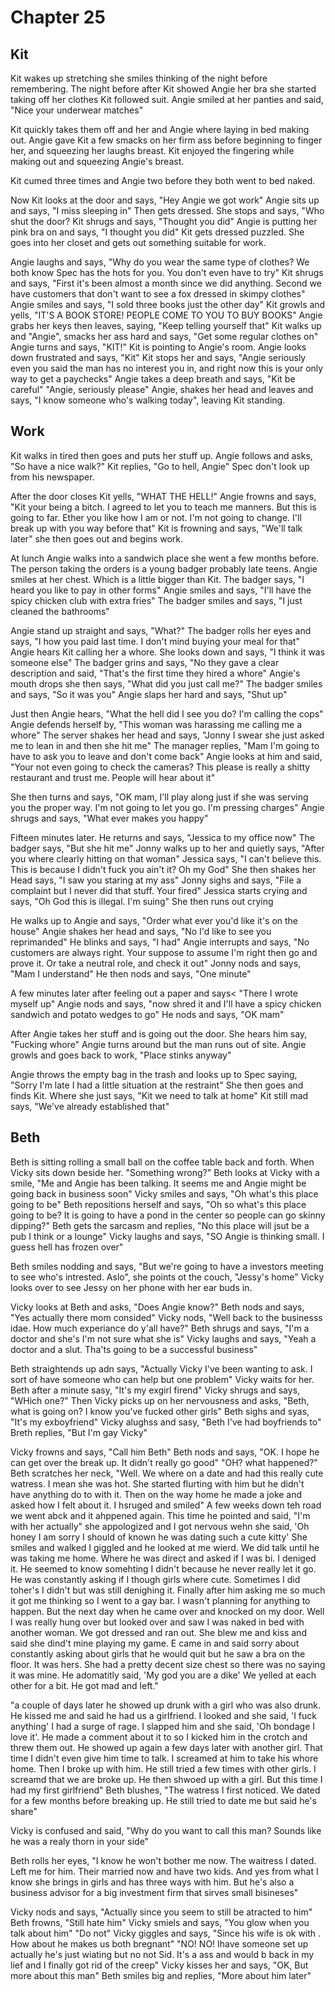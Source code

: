 * Chapter 25
** Kit
Kit wakes up stretching she smiles thinking of the night before remembering. The night before after Kit showed Angie her bra she started taking off her clothes Kit followed suit. Angie smiled at her panties and said, "Nice your underwear 
matches" 

Kit quickly takes them off and her and Angie where laying in bed making out. Angie gave Kit a few smacks on her firm ass before beginning to finger her, and squeezing her laughs breast. Kit enjoyed the fingering while making out and 
squeezing Angie's breast.

Kit cumed three times and Angie two before they both went to bed naked.

Now Kit looks at the door and says, "Hey Angie we got work" Angie sits up and says, "I miss sleeping in" Then gets dressed. She stops and says, "Who shut the door? Kit shrugs and says, "Thought you did" Angie is putting her pink bra on
and says, "I thought you did" Kit gets dressed puzzled. She goes into her closet and gets out something suitable for work.

Angie laughs and says, "Why do you wear the same type of clothes? We both know Spec has the hots for you. You don't even have to try" Kit shrugs and says, "First it's been almost a month since we did anything. Second we have customers
that don't want to see a fox dressed in skimpy clothes" Angie smiles and says, "I sold three books just the other day" Kit growls and yells, "IT'S A BOOK STORE! PEOPLE COME TO YOU TO BUY BOOKS" Angie grabs her keys then leaves, saying,
"Keep telling yourself that" Kit walks up and "Angie", smacks her ass hard and says, "Get some regular clothes on" Angie turns and says, "KIT!" Kit is pointing to Angie's room. Angie looks down frustrated and says, "Kit" Kit stops her and
says, "Angie seriously even you said the man has no interest you in, and right now this is your only way to get a paychecks" Angie takes a deep breath and says, "Kit be careful" "Angie, seriously please" Angie, shakes her head and leaves and
says, "I  know someone who's walking today", leaving Kit standing.

** Work
  Kit walks in tired then goes and puts her stuff up. Angie follows and asks, "So have a nice walk?" Kit replies, "Go to hell, Angie" Spec don't look up from his newspaper.

  After the door closes Kit yells, "WHAT THE HELL!" Angie frowns and says, "Kit your being a bitch. I agreed to let you to teach me manners. But this is going to far. Ether you like how I am or not. I'm not going to change. I'll break up 
with you way before that" Kit is frowning and says, "We'll talk later" she then goes out and begins work.

  At lunch Angie walks into a sandwich place she went a few months before. The person taking the orders is a young badger probably late teens. Angie smiles at her chest. Which is a little bigger than Kit. The badger says, "I heard you like
to pay in other forms" Angie smiles and says, "I'll have the spicy chicken club with extra fries" The badger smiles and says, "I just cleaned the bathrooms" 

  Angie stand up straight and says, "What?" The badger rolls her eyes and says, "I how you paid last time. I don't mind buying your meal for that" Angie hears Kit calling her a whore. She looks down and says, "I think it was someone else" 
The badger grins and says, "No they gave a clear description and said, "That's the first time they hired a whore" Angie's mouth drops she then says, "What did you just call me?" The badger smiles and says, "So it was you" Angie slaps her 
hard and says, "Shut up" 

  Just then Angie hears, "What the hell did I see you do? I'm calling the cops" Angie defends herself by, "This woman was harassing me calling me a whore" The server shakes her head and says, "Jonny I swear she just asked me to lean in and
then she hit me" The manager replies, "Mam I'm going to have to ask you to leave and don't come back" Angie looks at him and said, "Your not even going to check the cameras? This please is really a shitty restaurant and trust me. People 
will hear about it"

  She then turns and says, "OK mam, I'll play along just if she was serving you the proper way. I'm not going to let you go. I'm pressing charges" Angie shrugs and says, "What ever makes you happy"

  Fifteen minutes later. He returns and says, "Jessica to my office now" The badger says, "But she hit me" Jonny walks up to her and quietly says, "After you where clearly hitting on that woman" Jessica says, "I can't believe this. This is
because I didn't fuck you ain't it? Oh my God" She then shakes her Head says, "I saw you staring at my ass" Jonny sighs and says, "File a complaint but I never did that stuff. Your fired" Jessica starts crying and says, "Oh God this
is illegal. I'm suing" She then runs out crying

  He walks up to Angie and says, "Order what ever you'd like it's on the house" Angie shakes her head and says, "No I'd like to see you reprimanded" He blinks and says, "I had" Angie interrupts and says, "No customers are always right. Your
 suppose to assume I'm right then go and prove it. Or take a neutral role, and check it out" Jonny nods and says, "Mam I understand" He then nods and says, "One minute"

  A few minutes later after feeling out a paper and says< "There I wrote myself up" Angie nods and says, "now shred it and I'll have a spicy chicken sandwich and potato wedges to go" He nods and says, "OK mam" 

  After Angie takes her stuff and is going out the door. She hears him say, "Fucking whore" Angie turns around but the man runs out of site. Angie growls and goes back to work, "Place stinks anyway"

  Angie throws the empty bag in the trash and looks up to Spec saying, "Sorry I'm late I had a little situation at the restraint" She then goes and finds Kit. Where she just says, "Kit we need to talk at home" Kit still mad says, "We've
already established that"

** Beth

Beth is sitting rolling a small ball on the coffee table back and forth. When Vicky sits down beside her. "Something wrong?" Beth looks at Vicky with a smile, "Me and Angie has been talking. It seems me and Angie might be going back in 
business soon" Vicky smiles and says, "Oh what's this place going to be" Beth repositions herself and says, "Oh so what's this place going to be? It is going to have a pond in the center so people can go skinny dipping?" Beth gets the 
sarcasm and replies, "No this place will jsut be a pub I think or a lounge" Vicky laughs and says, "SO Angie is thinking small. I guess hell has frozen over" 

Beth smiles nodding and says, "But we're going to have a investors meeting to see who's intrested. Aslo", she points ot the couch, "Jessy's home" Vicky looks over to see Jessy on her phone with her ear buds in.

Vicky looks at Beth and asks, "Does Angie know?" Beth nods and says, "Yes actually there mom consided" Vicky nods, "Well back to the businesss idae. How much experiance do y'all have?" Beth shrugs and says, "I'm a doctor and she's I'm not
sure what she is" Vicky laughs and says, "Yeah a doctor and a slut. Tha'ts going to be a successful business" 

Beth straightends up adn says, "Actually Vicky I've been wanting to ask. I sort of have someone who can help but one problem"  Vicky waits for her. Beth after a minute sasy, "It's my exgirl firend" Vicky shrugs and says, "WHich one?" Then
Vicky picks up on her nervousness and asks, "Beth, what is going on? I know you've fucked other girls" Beth sighs and syas, "It's my exboyfriend" Vicky alughss and sasy, "Beth I've had boyfriends to" Breth replies, "But I'm gay Vicky"

Vicky frowns and says, "Call him Beth" Beth nods and says, "OK. I hope he can get over the break up. It didn't really go good" "OH? what happened?" Beth scratches her neck, "Well. We where on a date and had this really cute watress. I mean 
she was hot. She started flurting with him but he didn't have anything do to with it. Then on the way home he made a joke and asked how I felt about it. I hsruged and smiled" A few weeks down teh road we went abck and it ahppened again.
This time he pointed and said, "I'm with her actually" she appologized and I got nervous wehn she said, 'Oh honey I am sorry I  should of known he was dating such a cute kitty' She smiles and walked I giggled and he looked at me wierd. We
did talk until he was taking me home. Where he was direct and asked if I was bi. I deniged it. He seemed to know somehting I didn't because he never really let it go. He was constantly asking if I though girls where cute. Sometimes I did
toher's I didn't but was still denighing it. Finally after him asking me so much it got me thinking so I went to a gay bar. I wasn't planning for anything to happen. But the next day when he came over and knocked on my door. Well I was 
really hung over but looked over and saw I was naked in bed with another woman. We got dressed and ran out. She blew me and kiss and said she dind't mine playing my game. E came in and said sorry about constantly asking about girls that 
he would quit but he saw a bra on the floor. It was hers. She had a pretty decent size chest so there was no saying it was mine. He adomatitly said, 'My god you are a dike' We yelled at each other for a bit. He got mad and left."

"a couple of days later he showed up drunk with a girl who was also drunk. He kissed me and said he had us a girlfriend. I looked and she said, 'I fuck anything' I had a surge of rage. I slapped him and she said, 'Oh bondage I love it'. 
He made a comment about it to so I kicked him in the crotch and threw them out. He showed up again a few days later with another girl. That time I didn't even give him time to talk. I screamed at him to take his whore home. Then I broke up
with him. He still tried a few times with other girls. I screamd that we are broke up. He then shwoed up with a girl. But this time I had my first girlfriend" Beth blushes, "The watress I first noticed. We dated for a few months before
breaking up. He still tried to date me but said he's share"

Vicky is confused and said, "Why do you want to call this man? Sounds like he was a realy thorn in your side"

Beth rolls her eyes, "I know he won't bother me now. The waitress I dated. Left me for him. Their married now and have two kids. And yes from what I know she brings in girls and has three ways with him. But he's also a business advisor for
a big investment firm that sirves small bisineses"

Vicky nods and says, "Actually since you seem to still be atracted to him" Beth frowns, "Still hate him" Vicky smiels and says, "You glow when you talk about him" 
"Do not"
Vicky giggles and says, "Since his wife is ok with . How about he makes us both bregnant"
"NO! NO! Ihave someone set up actually he's just wiating but no not Sid. It's a ass and would b back in my lief and I finally got rid of the creep" Vicky kisses her and says, "OK, But more about this man" 
Beth smiles big and replies, "More about him later"
